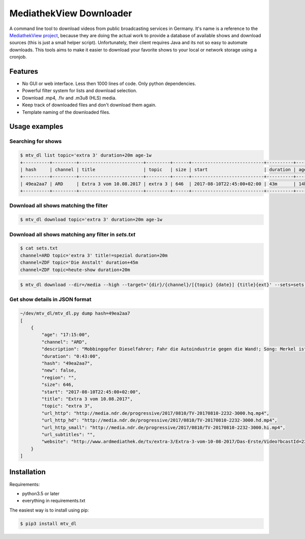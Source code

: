 MediathekView Downloader
========================

A command line tool to download videos from public broadcasting services in Germany. It's name is a reference to the `MediathekView project <https://github.com/mediathekview/MediathekView>`_, because they are doing the actual work to provide a database of available shows and download sources (this is just a small helper script). Unfortunately, their client requires Java and its not so easy to automate downloads. This tools aims to make it easier to download your favorite shows to your local or network storage using a cronjob.


Features
--------

- No GUI or web interface. Less then 1000 lines of code. Only python dependencies.
- Powerful filter system for lists and download selection.
- Download .mp4, .flv and .m3u8 (HLS) media.
- Keep track of downloaded files and don't download them again.
- Template naming of the downloaded files.


Usage examples
--------------


Searching for shows
~~~~~~~~~~~~~~~~~~~

.. code::

  $ mtv_dl list topic='extra 3' duration+20m age-1w
  +----------+---------+------------------------+---------+------+---------------------------+----------+---------+--------+---------------------+
  | hash     | channel | title                  | topic   | size | start                     | duration | age     | region | downloaded          |
  +----------+---------+------------------------+---------+------+---------------------------+----------+---------+--------+---------------------+
  | 49ea2aa7 | ARD     | Extra 3 vom 10.08.2017 | extra 3 | 646  | 2017-08-10T22:45:00+02:00 | 43m      | 14h 15m |        | None                |
  +----------+---------+------------------------+---------+------+---------------------------+----------+---------+--------+---------------------+


Download all shows matching the filter
~~~~~~~~~~~~~~~~~~~~~~~~~~~~~~~~~~~~~~

.. code::

  $ mtv_dl download topic='extra 3' duration+20m age-1w


Download all shows matching any filter in `sets.txt`
~~~~~~~~~~~~~~~~~~~~~~~~~~~~~~~~~~~~~~~~~~~~~~~~~~~~

.. code::

  $ cat sets.txt
  channel=ARD topic='extra 3' title!=spezial duration+20m
  channel=ZDF topic='Die Anstalt' duration+45m
  channel=ZDF topic=heute-show duration+20m

.. code::

  $ mtv_dl download --dir=/media --high --target='{dir}/{channel}/[{topic} {date}] {title}{ext}' --sets=sets.txt


Get show details in JSON format
~~~~~~~~~~~~~~~~~~~~~~~~~~~~~~~

.. code::

  ~/dev/mtv_dl/mtv_dl.py dump hash=49ea2aa7
  [
      {
          "age": "17:15:00",
          "channel": "ARD",
          "description": "Mobbingopfer Dieselfahrer; Fahr die Autoindustrie gegen die Wand!; Song: Merkel ist weg; Lebensmittelexperte Heinz Strunk; Werde Hooligan! - Christian Ehring zeigt den Irrsinn der Woche",
          "duration": "0:43:00",
          "hash": "49ea2aa7",
          "new": false,
          "region": "",
          "size": 646,
          "start": "2017-08-10T22:45:00+02:00",
          "title": "Extra 3 vom 10.08.2017",
          "topic": "extra 3",
          "url_http": "http://media.ndr.de/progressive/2017/0810/TV-20170810-2232-3000.hq.mp4",
          "url_http_hd": "http://media.ndr.de/progressive/2017/0810/TV-20170810-2232-3000.hd.mp4",
          "url_http_small": "http://media.ndr.de/progressive/2017/0810/TV-20170810-2232-3000.hi.mp4",
          "url_subtitles": "",
          "website": "http://www.ardmediathek.de/tv/extra-3/Extra-3-vom-10-08-2017/Das-Erste/Video?bcastId=23817212&documentId=45120180"
      }
  ]

Installation
------------

Requirements:

- python3.5 or later
- everything in requirements.txt

The easiest way is to install using pip:

.. code:: shell

  $ pip3 install mtv_dl
